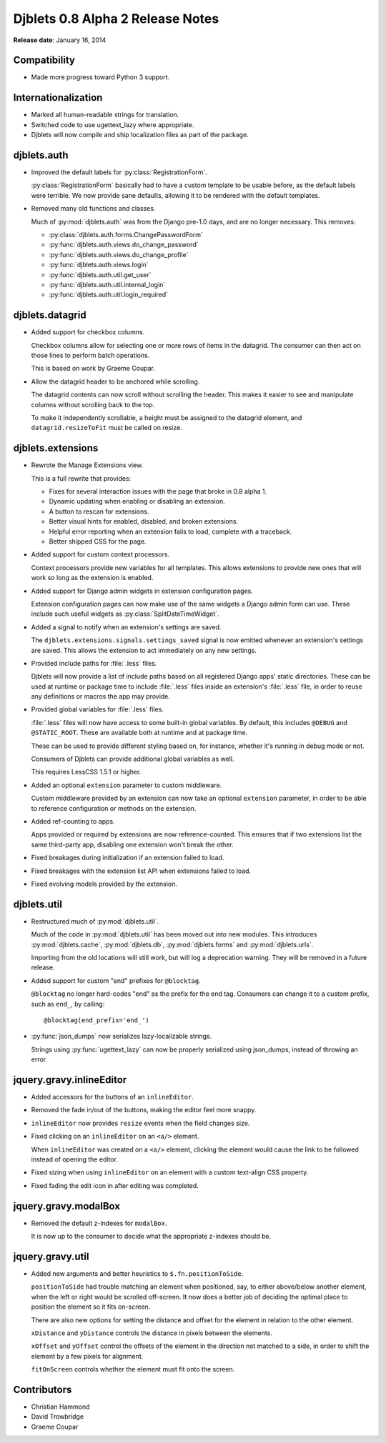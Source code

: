 =================================
Djblets 0.8 Alpha 2 Release Notes
=================================

**Release date**: January 16, 2014


Compatibility
=============

* Made more progress toward Python 3 support.


Internationalization
====================

* Marked all human-readable strings for translation.

* Switched code to use ugettext_lazy where appropriate.

* Djblets will now compile and ship localization files as part
  of the package.


djblets.auth
============

* Improved the default labels for :py:class:`RegistrationForm`.

  :py:class:`RegistrationForm` basically had to have a custom template to be
  usable before, as the default labels were terrible. We now provide sane
  defaults, allowing it to be rendered with the default templates.

* Removed many old functions and classes.

  Much of :py:mod:`djblets.auth` was from the Django pre-1.0 days, and are no
  longer necessary. This removes:

  * :py:class:`djblets.auth.forms.ChangePasswordForm`
  * :py:func:`djblets.auth.views.do_change_password`
  * :py:func:`djblets.auth.views.do_change_profile`
  * :py:func:`djblets.auth.views.login`
  * :py:func:`djblets.auth.util.get_user`
  * :py:func:`djblets.auth.util.internal_login`
  * :py:func:`djblets.auth.util.login_required`


djblets.datagrid
================

* Added support for checkbox columns.

  Checkbox columns allow for selecting one or more rows of items
  in the datagrid. The consumer can then act on those lines to
  perform batch operations.

  This is based on work by Graeme Coupar.

* Allow the datagrid header to be anchored while scrolling.

  The datagrid contents can now scroll without scrolling the
  header. This makes it easier to see and manipulate columns
  without scrolling back to the top.

  To make it independently scrollable, a height must be assigned
  to the datagrid element, and ``datagrid.resizeToFit`` must be
  called on resize.


djblets.extensions
==================

* Rewrote the Manage Extensions view.

  This is a full rewrite that provides:

  * Fixes for several interaction issues with the page that broke in
    0.8 alpha 1.
  * Dynamic updating when enabling or disabling an extension.
  * A button to rescan for extensions.
  * Better visual hints for enabled, disabled, and broken extensions.
  * Helpful error reporting when an extension fails to load,
    complete with a traceback.
  * Better shipped CSS for the page.

* Added support for custom context processors.

  Context processors provide new variables for all templates.
  This allows extensions to provide new ones that will work so
  long as the extension is enabled.

* Added support for Django admin widgets in extension configuration
  pages.

  Extension configuration pages can now make use of the same widgets
  a Django admin form can use. These include such useful widgets
  as :py:class:`SplitDateTimeWidget`.

* Added a signal to notify when an extension's settings are saved.

  The ``djblets.extensions.signals.settings_saved`` signal is now
  emitted whenever an extension's settings are saved. This allows
  the extension to act immediately on any new settings.

* Provided include paths for :file:`.less` files.

  Djblets will now provide a list of include paths based on all
  registered Django apps' static directories. These can be used
  at runtime or package time to include :file:`.less` files inside an
  extension's :file:`.less` file, in order to reuse any definitions or
  macros the app may provide.

* Provided global variables for :file:`.less` files.

  :file:`.less` files will now have access to some built-in global
  variables. By default, this includes ``@DEBUG`` and ``@STATIC_ROOT``.
  These are available both at runtime and at package time.

  These can be used to provide different styling based on,
  for instance, whether it's running in debug mode or not.

  Consumers of Djblets can provide additional global variables as
  well.

  This requires LessCSS 1.5.1 or higher.

* Added an optional ``extension`` parameter to custom middleware.

  Custom middleware provided by an extension can now take an
  optional ``extension`` parameter, in order to be able to reference
  configuration or methods on the extension.

* Added ref-counting to apps.

  Apps provided or required by extensions are now reference-counted.
  This ensures that if two extensions list the same third-party
  app, disabling one extension won't break the other.

* Fixed breakages during initialization if an extension failed
  to load.

* Fixed breakages with the extension list API when extensions
  failed to load.

* Fixed evolving models provided by the extension.


djblets.util
============

* Restructured much of :py:mod:`djblets.util`.

  Much of the code in :py:mod:`djblets.util` has been moved out into
  new modules. This introduces :py:mod:`djblets.cache`, :py:mod:`djblets.db`,
  :py:mod:`djblets.forms` and :py:mod:`djblets.urls`.

  Importing from the old locations will still work, but will log
  a deprecation warning. They will be removed in a future release.

* Added support for custom "end" prefixes for ``@blocktag``.

  ``@blocktag`` no longer hard-codes "end" as the prefix for the end
  tag. Consumers can change it to a custom prefix, such as ``end_``,
  by calling::

      @blocktag(end_prefix='end_')

* :py:func:`json_dumps` now serializes lazy-localizable strings.

  Strings using :py:func:`ugettext_lazy` can now be properly serialized
  using json_dumps, instead of throwing an error.


jquery.gravy.inlineEditor
=========================

* Added accessors for the buttons of an ``inlineEditor``.

* Removed the fade in/out of the buttons, making the editor feel
  more snappy.

* ``inlineEditor`` now provides ``resize`` events when the field changes
  size.

* Fixed clicking on an ``inlineEditor`` on an ``<a/>`` element.

  When ``inlineEditor`` was created on a ``<a/>`` element, clicking the
  element would cause the link to be followed instead of opening
  the editor.

* Fixed sizing when using ``inlineEditor`` on an element with a custom
  text-align CSS property.

* Fixed fading the edit icon in after editing was completed.


jquery.gravy.modalBox
=====================

* Removed the default z-indexes for ``modalBox``.

  It is now up to the consumer to decide what the appropriate z-indexes should
  be.


jquery.gravy.util
=================

* Added new arguments and better heuristics to ``$.fn.positionToSide``.

  ``positionToSide`` had trouble matching an element when positioned, say, to
  either above/below another element, when the left or right would be scrolled
  off-screen. It now does a better job of deciding the optimal place to
  position the element so it fits on-screen.

  There are also new options for setting the distance and offset for the
  element in relation to the other element.

  ``xDistance`` and ``yDistance`` controls the distance in pixels between the
  elements.

  ``xOffset`` and ``yOffset`` control the offsets of the element in the
  direction not matched to a side, in order to shift the element
  by a few pixels for alignment.

  ``fitOnScreen`` controls whether the element must fit onto the screen.


Contributors
============

* Christian Hammond
* David Trowbridge
* Graeme Coupar
